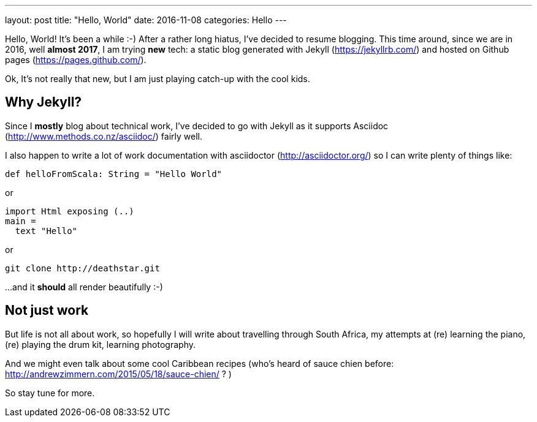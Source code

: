 ---
layout: post
title:  "Hello, World"
date:   2016-11-08
categories: Hello
---

Hello, World! It's been a while :-) After a rather long hiatus, I've decided to resume blogging. This time around, since we are in 2016, well *almost 2017*, I am trying *new* tech: a static blog generated with Jekyll (https://jekyllrb.com/) and hosted on Github pages (https://pages.github.com/).

Ok, It's not really that new, but I am just playing catch-up with the cool kids.

== Why Jekyll?

Since I *mostly* blog about technical work, I've decided to go with Jekyll as it supports Asciidoc (http://www.methods.co.nz/asciidoc/) fairly well.

I also happen to write a lot of work documentation with asciidoctor (http://asciidoctor.org/) so I can write plenty of things like:

[source, scala]
----
def helloFromScala: String = "Hello World"
----

or

[source, haskell]
----
import Html exposing (..)
main =
  text "Hello"
----

or

  git clone http://deathstar.git

...and it *should* all render beautifully :-)

== Not just work

But life is not all about work, so hopefully I will write about travelling through South Africa, my attempts at (re) learning the piano, (re) playing the drum kit, learning photography.

And we might even talk about some cool Caribbean recipes (who's heard of sauce chien before: http://andrewzimmern.com/2015/05/18/sauce-chien/ ? )

So stay tune for more.
